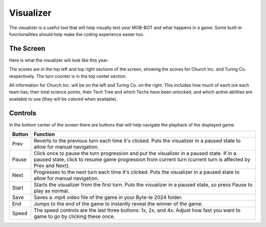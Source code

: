 ==========
Visualizer
==========

The visualizer is a useful tool that will help visually test your MOB-BOT and what happens in a game. Some
built-in functionalities should help make the coding experience easier too.

The Screen
----------

Here is what the visualizer will look like this year:

.. image:: ./_static/images/full_visualizer.png

The scores are in the top left and top right sections of the screen, showing the scores for Church Inc. and
Turing Co. respectively. The turn counter is in the top center section.

All information for Church Inc. will be on the left and Turing Co. on the right. This includes how much of each ore
each team has, their total science points, their Tech Tree and which Techs have been unlocked, and which active
abilities are available to use (they will be colored when available).


Controls
--------

In the bottom center of the screen there are buttons that will help navigate the playback of the displayed game.

====== ==============================================================================================================
Button Function
====== ==============================================================================================================
Prev   Reverts to the previous turn each time it's clicked. Puts the visualizer in a paused state to allow for
       manual navigation.
Pause  Click once to pause the turn progression and put the visualizer in a paused state. If in a paused state,
       click to resume game progression from current turn (current turn is affected by Prev and Next).
Next   Progresses to the next turn each time it's clicked. Puts the visualizer in a paused state to allow for manual
       navigation.
Start  Starts the visualizer from the first turn. Puts the visualizer in a paused state, so press Pause to play as
       normal.
Save   Saves a .mp4 video file of the game in your Byte-le 2024 folder. 
End    Jumps to the end of the game to instantly reveal the winner of the game.
Speed  The speed controls are the last three buttons: 1x, 2x, and 4x. Adjust how fast you want to game to go by
       clicking these once.
====== ==============================================================================================================
